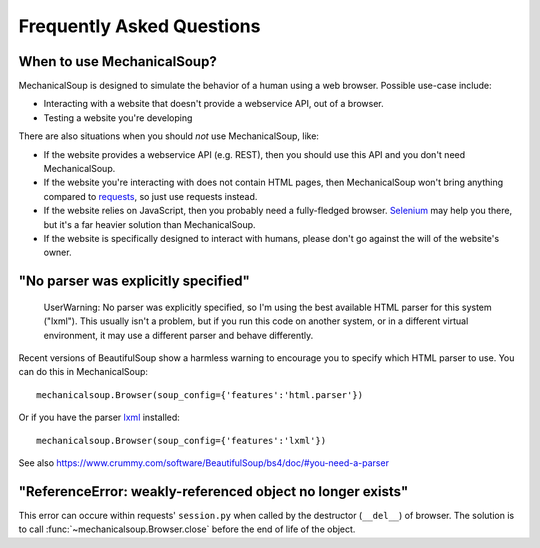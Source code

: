 Frequently Asked Questions
==========================

When to use MechanicalSoup?
~~~~~~~~~~~~~~~~~~~~~~~~~~~

MechanicalSoup is designed to simulate the behavior of a human using a
web browser. Possible use-case include:

* Interacting with a website that doesn't provide a webservice API,
  out of a browser.

* Testing a website you're developing

There are also situations when you should *not* use MechanicalSoup,
like:

* If the website provides a webservice API (e.g. REST), then you
  should use this API and you don't need MechanicalSoup.

* If the website you're interacting with does not contain HTML pages,
  then MechanicalSoup won't bring anything compared to `requests
  <http://docs.python-requests.org/>`__, so just use requests instead.

* If the website relies on JavaScript, then you probably need a
  fully-fledged browser. `Selenium <http://www.seleniumhq.org/>`__ may
  help you there, but it's a far heavier solution than MechanicalSoup.

* If the website is specifically designed to interact with humans,
  please don't go against the will of the website's owner.

"No parser was explicitly specified"
~~~~~~~~~~~~~~~~~~~~~~~~~~~~~~~~~~~~

    UserWarning: No parser was explicitly specified, so I'm using the
    best available HTML parser for this system ("lxml"). This usually
    isn't a problem, but if you run this code on another system, or in a
    different virtual environment, it may use a different parser and
    behave differently.

Recent versions of BeautifulSoup show a harmless warning to encourage
you to specify which HTML parser to use. You can do this in
MechanicalSoup::

    mechanicalsoup.Browser(soup_config={'features':'html.parser'})

Or if you have the parser `lxml <http://lxml.de/installation.html>`__
installed::

    mechanicalsoup.Browser(soup_config={'features':'lxml'})

See also
https://www.crummy.com/software/BeautifulSoup/bs4/doc/#you-need-a-parser

"ReferenceError: weakly-referenced object no longer exists"
~~~~~~~~~~~~~~~~~~~~~~~~~~~~~~~~~~~~~~~~~~~~~~~~~~~~~~~~~~~

This error can occure within requests' ``session.py`` when called by
the destructor (``__del__``) of browser. The solution is to
call :func:`~mechanicalsoup.Browser.close` before the end of life of
the object.
